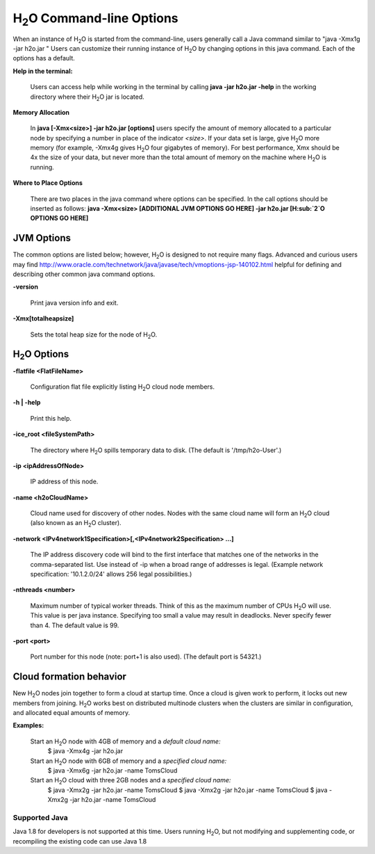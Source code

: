 .. _Javahelp:


H\ :sub:`2`\ O Command-line Options
======================================

When an instance of H\ :sub:`2`\ O is started from the command-line, users
generally call a Java command similar to "java -Xmx1g -jar
h2o.jar " Users can customize their running
instance of H\ :sub:`2`\ O by changing options in this java command. Each of the
options has a default. 

**Help in the terminal:**

  Users can access help while working in the terminal by calling 
  **java -jar h2o.jar -help** in the working directory where their H\ :sub:`2`\ O
  jar is located. 

**Memory Allocation** 

  In **java [-Xmx<size>] -jar h2o.jar [options]** users specify the
  amount of memory allocated to a particular node by specifying a
  number in place of the indicator *<size>*. If your data set is
  large, give H\ :sub:`2`\ O more memory (for example, -Xmx4g gives H\ :sub:`2`\ O four
  gigabytes of memory).  For best performance, Xmx should be 4x the
  size of your data, but never more than the total amount of memory on
  the machine where H\ :sub:`2`\ O is running.

**Where to Place Options**

  There are two places in the java command where options can be specified. 
  In the call options should be inserted as follows:
  **java -Xmx<size> [ADDITIONAL JVM OPTIONS GO HERE] -jar h2o.jar [H\ :sub:`2`\ O OPTIONS GO HERE]**


JVM Options
-----------

The common options are listed below; however, H\ :sub:`2`\ O is designed to not require many flags. 
Advanced and curious users may find http://www.oracle.com/technetwork/java/javase/tech/vmoptions-jsp-140102.html
helpful for defining and describing other common java command options. 

**-version**
    
  Print java version info and exit.

**-Xmx[totalheapsize]**

  Sets the total heap size for the node of H\ :sub:`2`\ O.


H\ :sub:`2`\ O Options
----------------------- 

**-flatfile <FlatFileName>**
    
  Configuration flat file explicitly listing H\ :sub:`2`\ O cloud node members. 
  
**-h | -help**
          
  Print this help.

**-ice_root <fileSystemPath>**
    
  The directory where H\ :sub:`2`\ O spills temporary data to disk.
  (The default is '/tmp/h2o-User'.)
  
**-ip <ipAddressOfNode>**
    
  IP address of this node.

**-name <h2oCloudName>**

  Cloud name used for discovery of other nodes.
  Nodes with the same cloud name will form an H\ :sub:`2`\ O cloud
  (also known as an H\ :sub:`2`\ O cluster).

**-network <IPv4network1Specification>[,<IPv4network2Specification> …]**
    
  The IP address discovery code will bind to the first interface
  that matches one of the networks in the comma-separated list.
  Use instead of -ip when a broad range of addresses is legal.
  (Example network specification: '10.1.2.0/24' allows 256 legal
  possibilities.)

**-nthreads <number>**

  Maximum number of typical worker threads.  Think of this as the 
  maximum number of CPUs H\ :sub:`2`\ O will use.  This value is
  per java instance.  Specifying too small a value may result in
  deadlocks.  Never specify fewer than 4.  The default value is 99.

**-port <port>**

  Port number for this node (note: port+1 is also used).
  (The default port is 54321.)


Cloud formation behavior
------------------------

New H\ :sub:`2`\ O nodes join together to form a cloud at startup time.
Once a cloud is given work to perform, it locks out new members
from joining. H\ :sub:`2`\ O works best on distributed multinode clusters
when the clusters are similar in configuration, and allocated
equal amounts of memory. 

**Examples:**

  Start an H\ :sub:`2`\ O node with 4GB of memory and a *default cloud name:*
      $ java -Xmx4g -jar h2o.jar

  Start an H\ :sub:`2`\ O node with 6GB of memory and a *specified cloud name:*
      $ java -Xmx6g -jar h2o.jar -name TomsCloud

  Start an H\ :sub:`2`\ O cloud with three 2GB nodes and a *specified cloud name:*
      $ java -Xmx2g -jar h2o.jar -name TomsCloud
      $ java -Xmx2g -jar h2o.jar -name TomsCloud
      $ java -Xmx2g -jar h2o.jar -name TomsCloud


Supported Java
""""""""""""""""
Java 1.8 for developers is not supported at this time. Users running
H\ :sub:`2`\ O, but not modifying and supplementing code, or
recompiling the existing code can use Java 1.8
